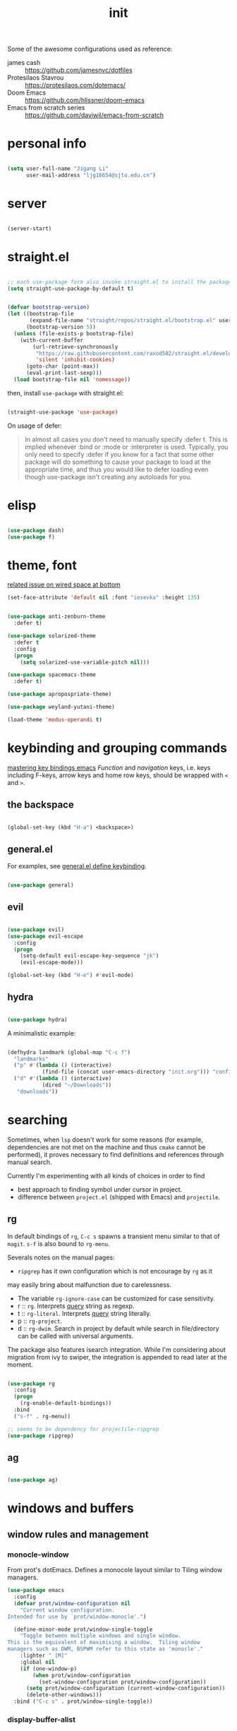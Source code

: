 #+TITLE: init
#+PROPERTY: header-args :tangle init.el :results silent
#+startup: content

Some of the awesome configurations used as reference:

+ james cash :: [[https://github.com/jamesnvc/dotfiles]]
+ Protesilaos Stavrou :: https://protesilaos.com/dotemacs/
+ Doom Emacs :: [[https://github.com/hlissner/doom-emacs]]
+ Emacs from scratch series :: [[https://github.com/daviwil/emacs-from-scratch]]

* personal info

#+begin_src emacs-lisp

  (setq user-full-name "Jigang Li"
        user-mail-address "ljg16654@sjtu.edu.cn")
#+end_src

* server

#+begin_src emacs-lisp

(server-start)
#+end_src

#+RESULTS:

* straight.el

#+begin_src emacs-lisp

  ;; each use-package form also invoke straight.el to install the package
  (setq straight-use-package-by-default t)
#+end_src

#+begin_src emacs-lisp

  (defvar bootstrap-version)
  (let ((bootstrap-file
         (expand-file-name "straight/repos/straight.el/bootstrap.el" user-emacs-directory))
        (bootstrap-version 5))
    (unless (file-exists-p bootstrap-file)
      (with-current-buffer
          (url-retrieve-synchronously
           "https://raw.githubusercontent.com/raxod502/straight.el/develop/install.el"
           'silent 'inhibit-cookies)
        (goto-char (point-max))
        (eval-print-last-sexp)))
    (load bootstrap-file nil 'nomessage))

#+end_src

then, install =use-package= with straight.el:

#+begin_src emacs-lisp

  (straight-use-package 'use-package)
#+end_src

On usage of defer:
#+begin_quote

In almost all cases you don't need to manually specify :defer t. This
is implied whenever :bind or :mode or :interpreter is used. Typically,
you only need to specify :defer if you know for a fact that some other
package will do something to cause your package to load at the
appropriate time, and thus you would like to defer loading even though
use-package isn't creating any autoloads for you.
#+end_quote

* elisp

#+begin_src emacs-lisp

  (use-package dash)
  (use-package f)
#+end_src

* theme, font

[[https://stackoverflow.com/questions/21033270/resizing-echoarea-of-emacsclient][related issue on wired space at bottom]]
#+begin_src emacs-lisp
(set-face-attribute 'default nil :font "iosevka" :height 135)
#+end_src

#+RESULTS:
: t
#+begin_src emacs-lisp

  (use-package anti-zenburn-theme
    :defer t)

  (use-package solarized-theme
    :defer t
    :config
    (progn
      (setq solarized-use-variable-pitch nil)))

  (use-package spacemacs-theme
    :defer t)

  (use-package apropospriate-theme)

  (use-package weyland-yutani-theme)

  (load-theme 'modus-operandi t)
#+end_src

* keybinding and grouping commands

[[https://www.masteringemacs.org/article/mastering-key-bindings-emacs][mastering key bindings emacs]]
/Function/ and /navigation/ keys, i.e. keys including F-keys, arrow keys
and home row keys, should be wrapped with =<= and =>=.


** the backspace

#+begin_src emacs-lisp

  (global-set-key (kbd "H-a") <backspace>)
#+end_src

** general.el

For examples, see [[file:../org-roam/20210113022951-general_el_define_keybinding.org][general.el define keybinding]].

#+begin_src emacs-lisp

  (use-package general)
#+end_src

** evil

#+begin_src emacs-lisp
 
  (use-package evil)
  (use-package evil-escape
    :config
    (progn
      (setq-default evil-escape-key-sequence "jk")
      (evil-escape-mode)))

  (global-set-key (kbd "H-e") #'evil-mode)
#+end_src

** hydra

#+begin_src emacs-lisp

  (use-package hydra)
#+end_src

A minimalistic example:

#+begin_src emacs-lisp

  (defhydra landmark (global-map "C-c f")
    "landmarks"
    ("p" #'(lambda () (interactive)
             (find-file (concat user-emacs-directory "init.org"))) "config")
    ("d" #'(lambda () (interactive)
             (dired "~/Downloads"))
     "downloads"))
#+end_src

* searching

Sometimes, when =lsp= doesn't work for some reasons (for example,
dependencies are not met on the machine and thus =cmake= cannot be
performed), it proves necessary to find definitions and references
through manual search.

Currently I'm experimenting with all kinds of choices in order to find

- best approach to finding symbol under cursor in project.
- difference between =project.el= (shipped with Emacs) and =projectile=.

** rg

In default bindings of =rg=, =C-c s= spawns a transient menu
similar to that of =magit=.
=s-f= is also bound to =rg-menu=.

Severals notes on the manual pages:
- =ripgrep= has it own configuration which is not encourage by =rg= as it
may easily bring about malfunction due to carelessness.
- The variable =rg-ignore-case= can be customized for case sensitivity.
- r :: =rg=. Interprets _query_ string as regexp.
- t :: =rg-literal=. Interprets _query_ string literally.
- p :: =rg-project=.
- d :: =rg-dwim=. Search in project by default while search in
  file/directory can be called with universal arguments.

The package also features isearch integration. While I'm considering
about migration from ivy to swiper, the integration is appended to
read later at the moment.

#+begin_src emacs-lisp

  (use-package rg
    :config
    (progn
      (rg-enable-default-bindings))
    :bind
    ("s-f" . rg-menu))

  ;; seems to be dependency for projectile-ripgrep
  (use-package ripgrep) 
#+end_src

#+RESULTS:

** ag

#+begin_src emacs-lisp

  (use-package ag)
#+end_src

#+RESULTS:

* windows and buffers

** window rules and management
*** monocle-window

From prot's dotEmacs. Defines a monocole layout similar to Tiling
window managers.

#+begin_src emacs-lisp
  (use-package emacs
    :config
    (defvar prot/window-configuration nil
      "Current window configuration.
  Intended for use by `prot/window-monocle'.")

    (define-minor-mode prot/window-single-toggle
      "Toggle between multiple windows and single window.
  This is the equivalent of maximising a window.  Tiling window
  managers such as DWM, BSPWM refer to this state as 'monocle'."
      :lighter " [M]"
      :global nil
      (if (one-window-p)
          (when prot/window-configuration
            (set-window-configuration prot/window-configuration))
        (setq prot/window-configuration (current-window-configuration))
        (delete-other-windows)))
    :bind ("C-c s" . prot/window-single-toggle))
#+end_src

#+RESULTS:
: prot/window-single-toggle

*** display-buffer-alist

[[https://protesilaos.com/dotemacs/#h:3d8ebbb1-f749-412e-9c72-5d65f48d5957][prot window rules]]
[[info:emacs#Window Choice][info:emacs#Window Choice]]

#+begin_src emacs-lisp

  (setq display-buffer-alist
        '(
          ("\\*\\(Flymake\\|Package-Lint\\|vc-git :\\).*"
           (display-buffer-in-side-window)
           (window-height . 0.16)
           (side . top)
           (slot . 0)
           (window-parameters . ((no-other-window . t))))
          ("\\*Messages.*"
           (display-buffer-in-side-window)
           (window-height . 0.16)
           (side . top)
           (slot . 1)
           (window-parameters . ((no-other-window . t))))
          ("\\*\\(Backtrace\\|Warnings\\|Compile-Log\\)\\*"
           (display-buffer-in-side-window)
           (window-height . 0.16)
           (side . top)
           (slot . 2)
           (window-parameters . ((no-other-window . t))))
          ;; bottom side window
          ("\\*\\(Completions\\|Embark Collect Live\\).*"
           (display-buffer-in-side-window)
           (window-height . 0.16)
           (side . bottom)
           (slot . 0)
           (window-parameters . ((no-other-window . t))))
          ;; left side window
          ("\\*Help.*"
           (display-buffer-in-side-window)
           (window-width . 0.20)       ; See the :hook
           (side . left)
           (slot . 0)
           (window-parameters . ((no-other-window . t))))
          ;; right side window
          ("\\*Faces\\*"
           (display-buffer-in-side-window)
           (window-width . 0.25)
           (side . right)
           (slot . 0)
           (window-parameters
            . ((mode-line-format
                . (" "
                   mode-line-buffer-identification)))))
          ("\\*Custom.*"
           (display-buffer-in-side-window)
           (window-width . 0.25)
           (side . right)
           (slot . 1)
           (window-parameters . ((no-other-window . t))))
          ;; bottom buffer (NOT side window)
          ("\\*\\vc-\\(incoming\\|outgoing\\).*"
           (display-buffer-at-bottom))
          ("\\*\\(Output\\|Register Preview\\).*"
           (display-buffer-at-bottom)
           (window-parameters . ((no-other-window . t))))
          ;; ("\\*WordNet.*"
          ;;  (display-buffer-reuse-mode-window display-buffer-at-right)
          ;;  (slot . 0)
          ;;  (window-width . 0.4)
          ;;  )
          ("\\*.*\\([^E]eshell\\|shell\\|v?term\\).*"
           (display-buffer-reuse-mode-window display-buffer-at-bottom)
           (window-height . 0.2)
           ;; (mode . '(eshell-mode shell-mode))
           )))

  (setq window-combination-resize t)
  (setq even-window-sizes 'height-only)
  (setq window-sides-vertical nil)
  (setq switch-to-buffer-in-dedicated-window 'pop)
  (global-set-key (kbd "s-q") #'window-toggle-side-windows)
  (global-set-key (kbd "C-c 2") #'window-toggle-side-windows)
  (add-hook 'help-mode-hook #'visual-line-mode)
  (add-hook 'custom-mode-hook #'visual-line-mode)
#+end_src

#+RESULTS:
| visual-line-mode |

*** window-layout history

Waiting for confirmation before tangling.

#+begin_src emacs-lisp :tangle nil

  (use-package winner
    :hook (after-init-hook . winner-mode)
    :bind (("s-S-<left>" . winner-redo)
           ("s-S-<right>" . winner-undo)))

#+end_src

#+RESULTS:
: winner-undo

** buffer switch

#+begin_src emacs-lisp

  ;; between buffers

  (global-set-key (kbd "s-i") #'ibuffer)
  (global-set-key (kbd "s-<left>") #'previous-buffer)
  (global-set-key (kbd "s-<right>") #'next-buffer)
  (global-set-key (kbd "C-x <return> r")
                  ;; originally bound to
                  ;; revert-buffer-with-coding-system
                  #'revert-buffer)

  ;; inside a tab

  (setq aw-keys
        (list ?a ?s ?d ?f ?j ?k ?l))

  (global-set-key (kbd "χ") #'other-window)
  (global-set-key (kbd "η") #'(lambda () (interactive)
                                  (other-window -1)))
  (global-set-key (kbd "H-s") #'delete-other-windows)

  ;; new tab starts with scratch buffer

  (setq tab-bar-new-tab-choice "*scratch*")

#+end_src

#+RESULTS:
: *scratch*

** tab-bar

#+begin_src emacs-lisp

  (use-package tab-bar
    :init
    (setq tab-bar-close-button-show nil)
    (setq tab-bar-close-last-tab-choice 'tab-bar-mode-disable)
    (setq tab-bar-close-tab-select 'recent)
    (setq tab-bar-new-tab-choice t)
    (setq tab-bar-new-tab-to 'right)
    (setq tab-bar-position nil)
    (setq tab-bar-show nil)
    (setq tab-bar-tab-hints nil)
    (setq tab-bar-tab-name-function 'tab-bar-tab-name-all)
    :config
    (tab-bar-mode -1)
    (tab-bar-history-mode -1))

  (defun prot-tab--tab-bar-tabs ()
    "Return a list of `tab-bar' tabs, minus the current one."
    (mapcar (lambda (tab)
              (alist-get 'name tab))
            (tab-bar--tabs-recent)))

  (defun prot-tab-select-tab-dwim ()
      "Do-What-I-Mean function for getting to a `tab-bar' tab.
  If no other tab exists, create one and switch to it.  If there is
  one other tab (so two in total) switch to it without further
  questions.  Else use completion to select the tab to switch to."
      (interactive)
      (let ((tabs (prot-tab--tab-bar-tabs)))
        (cond ((eq tabs nil)
               (tab-new))
              ((eq (length tabs) 1)
               (tab-next))
              (t
               (tab-bar-switch-to-tab
                (completing-read "Select tab: " tabs nil t))))))

  (defun prot-tab-tab-bar-toggle ()
    "Toggle `tab-bar' presentation."
    (interactive)
    (if (bound-and-true-p tab-bar-mode)
        (progn
          (setq tab-bar-show nil)
          (tab-bar-mode -1))
      (setq tab-bar-show t)
      (tab-bar-mode 1)))

  (defconst tab-leader "C-x t")

  (general-create-definer tab-leader-def
    :prefix tab-leader)

  ;; global hyper leader def
  (tab-leader-def
    "n" 'tab-bar-new-tab
    "r" 'tab-bar-rename-tab
    "k" 'tab-bar-close-tab
    "t" 'prot-tab-tab-bar-toggle
    "<tab>" 'prot-tab-select-tab-dwim)

  (global-set-key (kbd "C-x t t") #'prot-tab-select-tab-dwim)
#+end_src

#+RESULTS:
: prot-tab-select-tab-dwim

** kill buffer
#+begin_src emacs-lisp

  (defun prot-simple-kill-buffer-current (&optional arg)
    "Kill current buffer or abort recursion when in minibuffer.
  With optional prefix ARG (\\[universal-argument]) delete the
  buffer's window as well."
    (interactive "P")
    (if (minibufferp)
        (abort-recursive-edit)
      (kill-buffer (current-buffer)))
    (when (and arg
               (not (one-window-p)))
      (delete-window)))

  (global-set-key (kbd "s-c") #'prot-simple-kill-buffer-current)
  (global-set-key (kbd "s-C") #'(lambda ()
                                  (interactive)
                                  (prot-simple-kill-buffer-current 1)))

#+end_src

#+RESULTS:
| lambda | nil | (interactive) | (prot-simple-kill-buffer-current 1) |

** buffer naming

#+begin_src emacs-lisp

  (global-set-key (kbd "C-c b r") #'rename-buffer)
#+end_src

#+RESULTS:
: rename-buffer

* movement

In buffer or across buffers.
** avy
#+begin_src emacs-lisp

  (use-package avy
    :bind (("M-l" . avy-goto-line)))

  (global-unset-key (kbd "C-'"))
  (global-set-key (kbd "C-'") #'ace-window)
  (global-set-key (kbd "H-d") #'avy-goto-char-2)
  (global-set-key (kbd "H-f") #'avy-goto-char)

#+end_src

#+RESULTS:
: avy-goto-char

jump to left parenthesis/check parens:

#+begin_src emacs-lisp ()

  (global-set-key (kbd "s-9") #'(lambda () (interactive) (avy-goto-char ?\()))
  (global-set-key (kbd "s-(") #'check-parens)

#+end_src

#+RESULTS:
: check-parens

* project

** eyebrowse

|-----------+-----------------------|
| key       | Doom Emacs equivalent |
|-----------+-----------------------|
| C-c C-w c | SPC TAB n             |
| C-c C-w . | ?                     |
| C-c C-w , | SPC TAB r             |
| M-<num>   | M-<num>               |
|-----------+-----------------------|

The shortkeys conflict with org-refile. Since I'm now using EXWM and
considering to use tab-bar-mode for managment of window layout,
tangling is currently disabled.

#+begin_src emacs-lisp :tangle nil

  (use-package eyebrowse
    :diminish eyebrowse-mode
    :config (progn
              (define-key eyebrowse-mode-map (kbd "M-1") 'eyebrowse-switch-to-window-config-1)
              (define-key eyebrowse-mode-map (kbd "M-2") 'eyebrowse-switch-to-window-config-2)
              (define-key eyebrowse-mode-map (kbd "M-3") 'eyebrowse-switch-to-window-config-3)
              (define-key eyebrowse-mode-map (kbd "M-4") 'eyebrowse-switch-to-window-config-4)
              (eyebrowse-mode t)
              (setq eyebrowse-new-workspace t)))
#+end_src

#+RESULTS:
: t

** version control

#+begin_src emacs-lisp

  (use-package magit
    :bind (("C-c g" . magit))
  )
#+end_src

#+RESULTS:
: magit

** projectile
#+begin_src emacs-lisp
(use-package projectile)
(projectile-mode +1)
(define-key projectile-mode-map (kbd "s-p") 'projectile-command-map)
(define-key projectile-mode-map (kbd "C-c p") 'projectile-command-map)
#+end_src

#+RESULTS:
: projectile-command-map

** dumb-jump

#+begin_src emacs-lisp

  (use-package dumb-jump
    :config
    (progn
      (add-hook 'xref-backend-functions #'dumb-jump-xref-activate)
      (setq dumb-jump-debug t)
      (setq dumb-jump-aggressive t)
      (setq dumb-jump-selector 'helm)
      ))

#+end_src

#+RESULTS:
: t

* completion

** helm

*** setup

#+begin_src emacs-lisp

  (use-package helm
    :config
    (progn
      (helm-mode 1)
      ))
#+end_src

#+RESULTS:

#+begin_src emacs-lisp

  (global-set-key (kbd "M-x") #'helm-M-x)
  (global-set-key (kbd "C-x C-f") #'helm-find-files)
  (global-set-key (kbd "s-o") #'helm-buffers-list)
  (global-set-key (kbd "s-O") #'helm-recentf)
  (global-set-key (kbd "M-i") #'helm-imenu)
  (global-set-key (kbd "C-h a") #'helm-apropos)
  (global-set-key (kbd "μ") #'helm-filtered-bookmarks)
  (global-set-key (kbd "C-s-SPC") #'helm-filtered-bookmarks)

#+end_src

#+RESULTS:
: helm-filtered-bookmarks

*** helm extensions

#+begin_src emacs-lisp

   (use-package helm-projectile
     :config
     (progn
       (helm-projectile-on)
       ))

  (global-set-key (kbd "H-SPC") #'helm-projectile)
#+end_src

#+RESULTS:
: helm-projectile

[[https://www.manueluberti.eu/emacs/2020/06/13/helm-wordnut/][blog post on helm-wordnut]]
[[https://github.com/emacs-helm/helm-wordnut/tree/30ead8d9a4046e45b4188bfbd9d4049020ebd6b2][github repo]]
see [[*window rules and management]] for configuration of relevent windows.

#+begin_src emacs-lisp

    (use-package helm-swoop)
    (global-set-key (kbd "C-s") #'swiper)

#+end_src

** ivy, swiper and counsel

#+begin_src emacs-lisp :tangle nil

(use-package ivy
  :config
  (setq ivy-use-virtual-buffers t
	enable-recursive-minibuffers t)
  :bind (("C-s" . swiper)
	 ("C-c C-r" . ivy-resume)
	 ("M-x" . counsel-M-x)
	 ("C-x C-f" . counsel-find-file)))

(ivy-mode 1)
(define-key minibuffer-local-map (kbd "C-r") 'counsel-minibuffer-history)

#+end_src

** yasnippet
The snippets are currently stored in DOOMDIR and I may move them to somewhere else later.
#+begin_src emacs-lisp
  (use-package yasnippet
    :config
    (progn
      (setq yas-snippet-dirs
            (list (concat user-emacs-directory "snippet/")))
      (yas-global-mode)))
#+end_src
#+RESULTS:
: t
** which key
#+begin_src emacs-lisp
  (use-package which-key
    ;; :init (which-key-mode)
    :config
    (setq which-key-idle-delay 0.3))
#+end_src

#+RESULTS:
: t


enhance ivy with ivy-rich: 
#+begin_src emacs-lisp :tangle nil
  (use-package ivy-rich
    :config (ivy-rich-mode +1))
#+end_src

#+RESULTS:
: t

* dired

*** basic

#+begin_src emacs-lisp

  (use-package dired
    :straight nil
    :ensure nil
    :config
    (setq dired-recursive-copies 'always)
    (setq dired-recursive-deletes 'always)
    (setq delete-by-moving-to-trash t)
    (setq dired-listing-switches
          "-AGFhlv --group-directories-first --time-style=long-iso")
    (setq dired-dwim-target t))

#+end_src

#+RESULTS:
: t

#+begin_src emacs-lisp

  (add-hook 'dired-mode
            #'(lambda ()
                (progn
                  (dired-hide-details-mode +1))))
#+end_src

#+RESULTS:
| lambda | nil | (progn (dired-hide-details-mode 1)) |

*** TODO improve
- hide-detail not working
- pipe to shell, group operation

#+begin_src emacs-lisp

  (use-package dired-subtree
    :after dired
    :config
    (progn
      (setq dired-subtree-use-backgrounds nil)
      )
    :bind
    (:map dired-mode-map
          ("<tab>" . dired-subtree-toggle)
          ("C-<tab>" . dired-subtree-cycle)
          ))
#+end_src


#+begin_src emacs-lisp

  (use-package peep-dired
    :bind
    (:map dired-mode-map
     ("`" . peep-dired)
     ))
#+end_src


#+begin_src emacs-lisp

  (use-package dired-filter
    :bind
      (:map dired-mode-map
      ("/" . dired-filter-mark-map)
      )
  )
#+end_src

*** keybinding
The default '^' for =dired-up-directory= feels a bit clumsy.  For such
reason, ';' is binded to the same function in dired-mode using
general.el.

#+begin_src emacs-lisp
  (require 'general)

  (general-define-key
   :keymaps 'dired-mode-map
   ";" #'dired-up-directory
   )

#+end_src

* org

#+begin_src emacs-lisp

  (use-package org
    :config
    (progn
      (setq org-ellipsis " ▾"
            org-hide-emphasis-markers t
            org-imenu-depth 7
            )
      (local-unset-key (kbd "C-'"))
      (font-lock-add-keywords 'org-mode
                              '(("^ *\\([-]\\) "
                                 (0 (prog1 () (compose-region (match-beginning 1) (match-end 1) "•"))))))))

  (general-define-key
   :keymaps 'org-mode-map
   "C-'" #'ace-window)
#+end_src

#+RESULTS:
** appearance

#+RESULTS:
| org-indent-mode | #[0 \301\211\207 [imenu-create-index-function org-imenu-get-tree] 2] | turn-on-org-cdlatex | (lambda nil (org-bullets-mode 1)) | #[0 \300\301\302\303\304$\207 [add-hook change-major-mode-hook org-show-all append local] 5] | #[0 \300\301\302\303\304$\207 [add-hook change-major-mode-hook org-babel-show-result-all append local] 5] | org-babel-result-hide-spec | org-babel-hide-all-hashes |

#+begin_src emacs-lisp

(use-package org-bullets
  :ensure t
  :config
  (add-hook 'org-mode-hook (lambda () (org-bullets-mode 1))))

(add-hook 'org-mode-hook #'org-indent-mode)
#+end_src

** refile
#+begin_src emacs-lisp
  (setq +personal-org-roam-files+ (apply (function append)
				  (mapcar
				   (lambda (directory)
					  (directory-files-recursively directory org-agenda-file-regexp))
				      '("~/org-roam/"))))

  (setq org-refile-targets
	'((nil :maxlevel . 5)
	  (org-agenda-files :maxlevel . 5)
	  (+personal-org-roam-files+ :maxlevel . 5)
	  )
	;; Without this, completers like ivy/helm are only given the first level of
	;; each outline candidates. i.e. all the candidates under the "Tasks" heading
	;; are just "Tasks/". This is unhelpful. We want the full path to each refile
	;; target! e.g. FILE/Tasks/heading/subheading
	org-refile-use-outline-path 'file
	org-outline-path-complete-in-steps nil)
#+end_src

#+RESULTS:

** the todo-keywords cycle
Track state changes.
+ ! :: timestamp 
+ @ :: timestamp with note

#+begin_src emacs-lisp
  (setq org-todo-keywords
	'((sequence "MAYBE(m@)" "TODO(t)" "IN-PROGRESS(i@)" "STUCK(s@/@)" "|" "DONE(d@)" "CANCELLED(c@)")
	  (sequence "REPORT(r)" "BUG(b/@)" "KNOWNCAUSE(k@)" "|" "FIXED(f)")
	  ))
#+end_src

#+RESULTS:
| sequence | MAYBE(m@) | TODO(t)  | IN-PROGRESS(i@) | STUCK(s@/@) |   |          | DONE(d@) | CANCELLED(c@) |
| sequence | REPORT(r) | BUG(b/@) | KNOWNCAUSE(k@)  |             |   | FIXED(f) |          |               |
#+begin_src emacs-lisp
  (setq org-stuck-projects
	;; identify a project with TODO keywords/tags
	;; identify non-stuck state with TODO keywords
	;; identify non-stuck state with tags
	;; regexp match non-stuck projects
	'("-moyu&-MAYBE" ("TODO" "IN-PROGRESS" "BUG" "KNOWNCAUSE") nil ""))
#+end_src

#+RESULTS:
| -moyu&-MAYBE | (TODO IN-PROGRESS BUG KNOWNCAUSE) | nil |   |

** export

#+begin_src emacs-lisp

  (setq org-export-with-toc nil)
#+end_src

** babel
*** basic settings

#+begin_src emacs-lisp

  (setq org-confirm-babel-evaluate nil)
  (setq org-src-window-setup 'current-window)
#+end_src

#+RESULTS:
: current-window

*** languages

Include languages: 
#+begin_src emacs-lisp

  (org-babel-do-load-languages
   'org-babel-load-languages
   '((python . t)
   (emacs-lisp . t)
   (gnuplot . t)
   (shell . t)
   (java . t)
   (C . t)
   (clojure . t)
   (js . t)
   (ditaa . t)
   (dot . t)
   (org . t)
   (latex . t)
   (haskell . t)
   (ditaa . t)
   ))

#+end_src

#+RESULTS:
Set command for python (Ubuntu 20.04 symlinks python to python2.7, so
the default settings calls python2.7).
#+begin_src emacs-lisp

(setq org-babel-python-command "python3")

#+end_src

#+RESULTS:
: python3

#+begin_src python :results output :tangle nil

import sys
print(sys.version)
#+end_src

#+RESULTS:
: 3.8.5 (default, Jul 28 2020, 12:59:40) 
: [GCC 9.3.0]

n** latex
#+begin_src emacs-lisp
(use-package auctex
  :defer t)

(use-package cdlatex
  :hook (org-mode . turn-on-org-cdlatex))
#+end_src

*** TODO rewrite clear cache
#+begin_src emacs-lisp
(defun langou/org-latex-delete-cache () (interactive)
       (delete-directory "~/.emacs.d/.local/cache/org-latex" :RECURSIVE t))
#+end_src

** org-roam

#+begin_src emacs-lisp
  (use-package org-roam
    :commands org-roam-mode
    :init (add-hook 'after-init-hook 'org-roam-mode)
    :config
    (progn
      ;; all subdirectories of org-roam-directory are considered part of
      ;; org-roam regardless of level of nesting.
      (setq org-roam-directory "~/org-roam")
      (setq org-roam-tag-sources
            (list
             'prop
             'last-directory)))
    :bind (
           ("C-c r t" . org-roam-tag-add)
           ))
#+end_src

#+begin_src emacs-lisp

  (defhydra roam (global-map "C-c r")
    "Org Roam"
    ("f" #'org-roam-find-file)
    ("x" #'org-roam-dailies-capture-today)
    ("j" #'org-roam-dailies-today)
    ("i" #'org-roam-insert)
    ("c" #'org-roam-build-cache)
    )

#+end_src

#+begin_src emacs-lisp
(use-package org-roam-server
  :ensure t
  :config
  (setq org-roam-server-host "127.0.0.1"
        org-roam-server-port 8080
        org-roam-server-authenticate nil
        org-roam-server-export-inline-images t
        org-roam-server-serve-files nil
        org-roam-server-served-file-extensions '("pdf" "mp4" "ogv")
        org-roam-server-network-poll t
        org-roam-server-network-arrows nil
        org-roam-server-network-label-truncate t
        org-roam-server-network-label-truncate-length 60
        org-roam-server-network-label-wrap-length 20))
#+end_src

For 'org-roam-dalies' to work, several variables should be set.  The
'org-roam-dailies-directory' is by default understood as subdirectory
of the root 'org-roam-directory'.

It's importance to notice that org-roam's templating system is /not/
compatible with regular 'org-capture'. In fact, improvment have been
made to allow string prefilling:

#+begin_quote
   In org-roam templates, the ‘${var}’ syntax allows for the expansion
of variables, stored in ‘org-roam-capture--info’.  For example, during
‘org-roam-insert’, the user is prompted for a title.  Upon entering a
non-existent title, the ‘title’ key in ‘org-roam-capture--info’ is set
to the provided title.  ‘${title}’ is then expanded into the provided
title during the org-capture process.  Any variables that do not contain
strings, are prompted for values using ‘completing-read’.
#+end_quote

Fuzzy search 'org roam template' in =describe variable= for customizable
template brought with org-roam.

#+begin_src emacs-lisp

  (setq org-roam-dailies-directory "daily/")

  (setq org-roam-dailies-capture-templates
        '(("d" "default" entry
           #'org-roam-capture--get-point
           "* %?"
           :file-name "daily/%<%Y-%m-%d>"
           :head "#+title: %<%Y-%m-%d>\n\n")))
#+end_src

#+RESULTS:
| d | default | entry | #'org-roam-capture--get-point | * %? | :file-name | daily/%<%Y-%m-%d> | :head | #+title: %<%Y-%m-%d> |

** org-capture
[2020-12-24 四] A weired phenomena that I just found is that the
result of using defvar and using string for filename directly is
different!  If I use defvar after =file+headline=, the filename is
understood as a file in the relative path and something like
=~/vanilla/just-for-fun.org= is created (clearly the evaluation
happens in the org file in =~/vanilla=. However, if a string
="just-for-fun.org"= is given instead, Emacs understands it as a file
in my org-directory.

   #+begin_src emacs-lisp
     (defvar +org-capture-journal-file+ "journal.org")
     (defvar +org-capture-todo-file+ "todo.org")
     (defvar +org-capture-notes-file+ "notes.org")
     (defvar +org-capture-just-for-fun-file+ "just-for-fun.org")

     ;;;; org-journal
     (global-set-key (kbd "C-c j") #'(lambda ()
                                       (interactive)
                                       (find-file
                                        (concat org-directory "/journal.org"))))

     (global-set-key (kbd "C-c c") #'org-capture)
     (global-set-key (kbd "H-c") #'org-capture)

     (setq org-capture-templates
             '(("t" "Personal todo" entry
                (file+headline "todo.org" "Inbox")
                "* TODO %?\n%i" :prepend t)

               ("n" "Personal notes" entry
                (file+headline "notes.org" "Inbox")
                "* %U %?\n%i\n%a" :prepend t)

               ("f" "Maybe it would be fun someday..." entry
                (file+headline "just-for-fun.org" "Inbox")
                "* MAYBE %U %?" :prepend t)

               ;; declare root node j
               ("j" "Journal")

               ("ja" "Journal arbitrary recording" entry
                (file+olp+datetree "journal.org")
                "* %?\n%U\n%i" :tree-type week)

               ("jc" "journal clock into something new" entry
                (file+olp+datetree "journal.org")
                "* %?" :clock-in t :clock-keep t :tree-type week)

               ("jn" "journal edit the task currently clocked in" plain
                (clock) "%?" :unnarrowed t)

               ("r" "read later" checkitem
                (file+headline "read-later.org" "Inbox")
                "[ ] %? ")

               ("b" "bug" entry
                (file+headline "bug.org" "Inbox")
                "* BUG %^{header}\n%U\n#+begin_src\n\n%i\n\n#+end_src\n%?")

               ("v" "vocabularies" entry
                (file+headline "voc.org" "inbox")
                "* %<%Y-%m-%d %H:%M:%S>\n:PROPERTIES:\n:ANKI_NOTE_TYPE: Basic\n:ANKI_DECK: langou gre\n:END:\n** Front\n%?\n** Back\n%i\n")
               ))
   #+end_src

   #+RESULTS:
   | t | Personal todo | entry | (file+headline todo.org Inbox) | * TODO [%^{Select the urgency | A | B | C}] %? |
** org-agenda
#+begin_src emacs-lisp
(setq org-agenda-files (apply (function append)
			        (mapcar
			         (lambda (directory)
				        (directory-files-recursively directory org-agenda-file-regexp))
			            '("~/org/"))))
#+end_src

#+RESULTS:
| ~/org/journal/2020-10-25.org | ~/org/journal/2020-10-30.org | ~/org/journal/2020-11-12.org | ~/org/journal/2020-11-13.org | ~/org/journal/2020-11-14.org | ~/org/journal/2020-11-17.org | ~/org/journal/2020-12-20.org | ~/org/bug.org | ~/org/journal.org | ~/org/just-for-fun.org | ~/org/notes.org | ~/org/read-later.org | ~/org/todo.org | ~/org/voc.org |
** habit
#+begin_src emacs-lisp
  (add-to-list 'org-modules 'org-habit)
  (global-set-key (kbd "s-a") #'org-agenda)
#+end_src

#+RESULTS:
: org-agenda

** completion 

#+begin_src emacs-lisp

  (add-to-list 'org-modules 'org-tempo)
  (setq org-structure-template-alist
    '(("a" . "export ascii\n")
      ("c" . "center\n")
      ("C" . "comment\n")
      ("e" . "src emacs-lisp\n")
      ("cp" . "src cpp\n")
      ("py" . "src python\n")
      ("sh" . "src shell")
      ("E" . "export")
      ("h" . "export html\n")
      ("l" . "export latex\n")
      ("q" . "quote\n")
      ("s" . "src")
      ("v" . "verse\n")))
#+end_src

#+RESULTS:
#+begin_example
((a . export ascii
) (c . center
) (C . comment
) (e . src emacs-lisp
) (cp . src cpp
) (py . src python
) (sh . src shell) (E . export) (h . export html
) (l . export latex
) (q . quote
) (s . src) (v . verse
))
#+end_example
** pdf
#+begin_src emacs-lisp

(use-package org-pdftools
  :hook (org-mode . org-pdftools-setup-link))

(use-package org-noter)

(use-package org-noter-pdftools
  :after org-noter
  :config
  (with-eval-after-load 'pdf-annot
    (add-hook 'pdf-annot-activate-handler-functions #'org-noter-pdftools-jump-to-note)))
#+end_src

#+RESULTS:
: t

** misc
*** TODO shortkey conflict 
shortkey of org-mark-ring-goto conflicts with yasnippet.
* miscellaneous

** set debug on error, load custom

#+begin_src emacs-lisp

  (setq debug-on-error nil)
  (setq custom-file (concat user-emacs-directory "custom.el"))
  (load custom-file)

#+end_src

#+RESULTS:
: t

** default browser
#+begin_src emacs-lisp
(setq browse-url-browser-function 'browse-url-firefox)
#+end_src

#+RESULTS:
: browse-url-firefox

** command-log

  #+begin_src emacs-lisp

    (use-package command-log-mode)
  #+end_src
  
** ligature
#+begin_src emacs-lisp
    (defconst lisp--prettify-symbols-alist
	'(("lambda"  . ?λ)))

    (add-hook 'lisp-mode-hook #'(lambda () (interactive)
				 (prettify-symbols-mode +1)))


  (setq python-prettify-symbols-alist
	(list
	 '("lambda"  . ?λ)
	 '("**2" . ?²)
	 '("sum" . ?∑)
	 '("sigma" . ?σ)
	 '("mu" . ?μ)
	 '("theta" . ?θ)
	 '("_0" . ?₀)
	 '("_1" . ?₁)
	 '("_2" . ?₂)
	 ))
#+end_src

#+RESULTS:
: ((lambda . 955) (**2 . 178) (sum . 8721) (sigma . 963) (mu . 956) (theta . 952))

** bookmarks

#+begin_src emacs-lisp

  (global-set-key (kbd "s-m") #'bookmark-set)

#+end_src

In addition, s-<return> is bound to =helm-filtered-bookmarks= in [[*helm]].

** dictionary and web search

#+begin_src emacs-lisp

  (use-package search-web)
  (use-package wordnut)
  (setq search-web-engines
        '(
          ("duck" "https://duckduckgo.com/?q=%s" nil)
          ("github" "https://github.com/search?q=%s" nil)
          ("google" "http://www.google.com/search?q=%s" nil)
          ("google scholar" "https://scholar.google.co.jp/scholar?q=%s" nil)
          ("youtube" "http://www.youtube.com/results?search_type=&search_query=%s&aq=f" External)
          ("emacswiki" "http://www.google.com/cse?cx=004774160799092323420%%3A6-ff2s0o6yi&q=%s&sa=Search" nil)
          ("wikipedia en" "http://www.wikipedia.org/search-redirect.php?search=%s&language=en" nil)
          ("stackoveflow en" "http://stackoverflow.com/search?q=%s" nil)
          ))

  (defhydra define (global-map "s-d")
    "define"
    ("w" wordnut-search "wordnet")
    ("i" search-web "web search")
    ("m" man "man")
    )

#+end_src

#+RESULTS:
: define-word

** transparency

Interactively toggle transparency in winframe.
#+begin_src emacs-lisp

  (defun transparency (value)
    "sets the transparency of the frame window. 0=transparent/100=opaque"
    (interactive "ntransparency value 0 - 100 opaque:")
    (set-frame-parameter (selected-frame) 'alpha value))
#+end_src

#+RESULTS:
: transparency

Transparency at start:

#+begin_src emacs-lisp

  (defvar +frame-transparency+ '(95 95))
  (add-to-list 'default-frame-alist `(alpha . ,+frame-transparency+))

#+end_src

#+RESULTS:
| alpha                | 100 | 100 |
| vertical-scroll-bars |     |     |

** cursor in =-nw= mode

currently disabled as I'm not using evil.
#+begin_src emacs-lisp :tangle nil

  (unless (display-graphic-p)
          (require 'evil-terminal-cursor-changer)
          (evil-terminal-cursor-changer-activate) ; or (etcc-on)
          )
#+end_src

#+RESULTS:

** focused editing

#+begin_src emacs-lisp

  (use-package olivetti
    :config
    (progn
      ;; occupies 7/10 of the window width  
      (setq-default olivetti-body-width 0.7)
      )
    :bind (("C-c f e" . olivetti-mode)))


  (add-hook 'org-mode-hook
            #'(lambda () (interactive)
                (olivetti-mode +1)))
#+end_src

#+RESULTS:
: olivetti-mode

** expand-region.el

#+begin_src emacs-lisp

  (use-package expand-region
    :config
    (progn
      (global-set-key (kbd "C-=") #'er/expand-region)
      ))
#+end_src

#+RESULTS:
: t

** remove unused UI components

#+begin_src emacs-lisp
  (menu-bar-mode -1)
  (tool-bar-mode -1)
  (scroll-bar-mode -1)
  (setq use-file-dialog nil)
  (setq use-dialog-box t)               ; only for mouse events
  ;; (setq inhibit-splash-screen t)
#+end_src

#+RESULTS:
: t

** copy filename

From Doom Emacs. Naming is altered to be consistent with Emacs terms
(yank -> save-to-king-ring).

#+begin_src emacs-lisp

  (defun +default/save-to-king-ring-buffer-filename ()
    "Copy the current buffer's path to the kill ring."
    (interactive)
    (if-let (filename (or buffer-file-name (bound-and-true-p list-buffers-directory)))
        (message (kill-new (abbreviate-file-name filename)))
      (error "Couldn't find filename in current buffer")))

  (global-set-key (kbd "C-c k f")  #'+default/save-to-king-ring-buffer-filename)
#+end_src

#+RESULTS:
: +default/save-to-king-ring-buffer-filename

** make all prompts y or n

#+begin_src emacs-lisp

(fset 'yes-or-no-p 'y-or-n-p)
#+end_src

** yaml

#+begin_src emacs-lisp

(use-package yaml-mode)
#+end_src

#+RESULTS:

** integration with pywal

#+begin_src emacs-lisp :tangle nil

  (straight-use-package
   '(theme-magic
     :host github
     :repo "jcaw/theme-magic"
     :branch "wal-theme-template"))

  (straight-use-package
   '(xresources-theme
     :host github
     :repo "cqql/xresources-theme"))
#+end_src

#+RESULTS:
: t

* lsp

#+begin_src emacs-lisp
  (use-package company
    :config
    (setq company-idle-delay 0)
    )
  (add-hook 'after-init-hook 'global-company-mode)
  (use-package lsp-mode)
  (use-package flycheck)
  (use-package lsp-ui
    :demand flycheck
    :config
    (setq lsp-ui-sideline-show-diagnostics t
          lsp-ui-sideline-show-hover t))
  (use-package lsp-python-ms
    :ensure t
    :init (setq lsp-python-ms-auto-install-server t
                read-process-output-max 1048576)
    :hook (python-mode . (lambda ()
                            (require 'lsp-python-ms)
                            (lsp))))
#+end_src
#+RESULTS:
| doom-modeline-env-setup-python | (lambda nil (require 'lsp-python-ms) (lsp)) | er/add-python-mode-expansions |

* music

** basic setup for emms

- s :: stop
- n :: next

#+begin_src emacs-lisp
  (use-package emms
    :config
    (progn
      (emms-all)
      (emms-default-players)
      (setq emms-source-file-default-directory "~/Music")
      (setq emms-player-mplayer-parameters
	      '("-slave" "-quiet" "-really-quiet" "-novideo"))))

  (global-set-key (kbd "C-c m m") #'emms)
  (global-set-key (kbd "C-c m p") #'emms-add-playlist)
#+end_src

#+RESULTS:
: emms-add-playlist

** TODO improve config
+ block mplayer from poping up

* e-books and documents

** pdf

#+begin_src emacs-lisp :tangle nil
  (straight-use-package
   '(pdf-tools :host github :repo "flatwhatson/pdf-tools" :branch "fix-macros")
   )

  (pdf-tools-install)
#+end_src

#+RESULTS:

#+begin_src emacs-lisp
  (general-define-key
   :keymaps 'pdf-view-mode-map
   "o" #'pdf-outline
   "j" #'pdf-view-next-line-or-next-page
   "k" #'pdf-view-previous-line-or-previous-page
   "]" #'pdf-view-next-page-command
   "[" #'pdf-view-previous-page-command
   "/" #'pdf-occur)
#+end_src

#+RESULTS:

frequently used commands for movement:
- f
- m and '
- /
- SPC S-SPC


** TODO epub, djvu, mobi

* shell and term

** vterm

#+begin_src emacs-lisp

  (use-package vterm)
#+end_src

#+begin_src emacs-lisp

  (use-package vterm-toggle
    :bind
    ("s-v" . vterm-toggle)
    ("s-V" . vterm-toggle-cd)
    )
#+end_src

** eshell

*** git prompt

#+begin_src emacs-lisp

  (use-package eshell-git-prompt
    :config
    (progn
      (eshell-git-prompt-use-theme 'robbyrussell)
      ))
#+end_src

#+RESULTS:
: t

*** keybinding

#+begin_src emacs-lisp

  (global-set-key (kbd "s-e") #'eshell)

#+end_src

[[http://www.howardism.org/Technical/Emacs/eshell-fun.html][eshell pop up window]]

#+begin_src emacs-lisp :tangle nil
  (defun eshell-here ()
    "Opens up a new shell in the directory associated with the
  current buffer's file. The eshell is renamed to match that
  directory to make multiple eshell windows easier."
    (interactive)
    (let* ((parent (if (buffer-file-name)
                       (file-name-directory (buffer-file-name))
                     default-directory))
           (height (/ (window-total-height) 3))
           (name   (car (last (split-string parent "/" t)))))
      (split-window-vertically (- height))
      (other-window 1)
      (eshell "new")
      (rename-buffer (concat "*eshell: " name "*"))

      (insert (concat "ls"))
      (eshell-send-input)))

  (global-set-key (kbd "s-e") 'eshell-here)

  (defun eshell/x ()
    (insert "exit")
    (eshell-send-input)
    (delete-window))
#+end_src

#+RESULTS:
: eshell/x

*** PATH

#+begin_src emacs-lisp

  (setenv "PATH"
    (concat
     ;; manually added
     "/usr/local/cbc/bin" ";"
     "~/.local/bin" ";"
     (getenv "PATH")			; inherited from OS
     )
  )

#+end_src

#+RESULTS:
: /usr/local/cbc/bin;~/.local/bin;/usr/local/cbc/bin;~/.local/bin;/usr/local/cbc/bin;~/.local/bin;/usr/local/cbc/bin;~/.local/bin;/usr/local/cbc/bin;~/.local/bin/usr/local/cbc/bin;/usr/local/sbin:/usr/local/bin:/usr/bin:/usr/bin/site_perl:/usr/bin/vendor_perl:/usr/bin/core_perl

*** alias

The 'alias' command in eshell defines aliases sotre in
=eshell-alias-file=, which is inside the =user-emacs-directory= by
default.

#+begin_quote

   Note that unlike aliases in Bash, arguments must be handled
explicitly.  Typically the alias definition would end in ‘$*’ to pass
all arguments along.  More selective use of arguments via ‘$1’, ‘$2’,
etc., is also possible.  For example, ‘alias mcd 'mkdir $1 && cd $1'’
would cause ‘mcd foo’ to create and switch to a directory called
‘foo’.
#+end_quote

* modeline config

[[https://occasionallycogent.com/custom_emacs_modeline/index.html][A tutorial]]
[[info:emacs#Mode Line][info:emacs#Mode Line]]
[[help:mode-line-format]]
** the default

CS:CH-FR BUF  POS LINE (MAJOR MODE)
+ CS :: coding system.
+ ':' :: eol convention. Unix by default (on my XPS15 9500 running
  Linux). One may also choose Mac or DOS.
+ &optional @ :: for emacsclient.
+ CH :: change(?) 
+ '-' :: becomes '@' if the current buffer is on a remote machine.
+ FR :: only appears on text terminals
+ BUFF :: name of buffer.
+ POS :: position in the buffer.
  
#+begin_src emacs-lisp

  (defun mode-line-format-raw ()
    (interactive)

    (setq mode-line-format
            '("%e" mode-line-front-space mode-line-mule-info mode-line-client
              mode-line-modified mode-line-remote
              mode-line-frame-identification
              mode-line-buffer-identification " " mode-line-position
              (vc-mode vc-mode)
              "  " mode-line-modes mode-line-misc-info mode-line-end-spaces)
  ))
#+end_src

#+begin_src emacs-lisp

  (use-package diminish)
  (diminish 'ivy-mode)
  (diminish 'auto-revert-mode)
  (diminish 'yas-minor-mode)
  (diminish 'org-cdlatex-mode)
  (diminish 'which-key-mode)
  (diminish 'org-roam-mode)
  (diminish 'company-mode)
#+end_src

** doom modeline

#+begin_src emacs-lisp 

  (use-package doom-modeline
    ;; :init (doom-modeline-mode 1)
    :config
    (progn
      (setq doom-modeline-height 15)))

#+end_src

#+RESULTS:
: t

* languages

#+begin_src emacs-lisp
(global-set-key (kbd "H-r") #'compile)
#+end_src

** lisp-general

#+begin_src emacs-lisp

  (use-package lispy)
  (add-hook 'emacs-lisp-mode-hook (lambda () (lispy-mode 1)))
  (add-hook 'racket-mode-hook (lambda () (lispy-mode 1)))
#+end_src

#+begin_src emacs-lisp

  (use-package paren-face)
  (add-hook 'emacs-lisp-mode-hook (lambda () (paren-face-mode 1)))
#+end_src

** racket

#+begin_src emacs-lisp
(use-package racket-mode)
#+end_src

#+RESULTS:

** cmake

#+begin_src emacs-lisp
  (use-package cmake-mode)
#+end_src

#+RESULTS:

** C/C++

*** cpputils-cmake

#+begin_src emacs-lisp :tangle nil

  (use-package cpputils-cmake)

  (add-hook 'c-mode-common-hook
            (lambda ()
              (if (derived-mode-p 'c-mode 'c++-mode)
                  (cppcm-reload-all)
                )))
  ;; OPTIONAL, somebody reported that they can use this package with Fortran
  (add-hook 'c90-mode-hook (lambda () (cppcm-reload-all)))
  ;; OPTIONAL, avoid typing full path when starting gdb
  (global-set-key (kbd "C-c C-g")
   '(lambda ()(interactive) (gud-gdb (concat "gdb --fullname " (cppcm-get-exe-path-current-buffer)))))
  ;; OPTIONAL, some users need specify extra flags forwarded to compiler
  (setq cppcm-extra-preprocss-flags-from-user '("-I/usr/src/linux/include" "-DNDEBUG"))
#+end_src

#+RESULTS:
| -I/usr/src/linux/include | -DNDEBUG |

* EXWM
:PROPERTIES:
:header-args: :tangle nil
:END:

** keybinding

Most keys defined in [[*window and buffer]] are configured as prefix-keys
in exwm windows.  s-<num> switches to <num> th workspace, although
workspace is never used with single monitor (of xps15).

C-p, C-n, C-b, C-f, C-a, C-e are set to send keys to exwm-windows
according to Emacs keybindings (similar to what happens in MacOS and
tweaked gnome).

Firefox provides caret-mode for keyboard-driven text-selection
(Shift + Movement to select). Together with =M-w= configured to send =C-c=
to the exwm-windows, a relatively consistent experience of copying is
achieved.

#+begin_src emacs-lisp 
  (use-package exwm
    :config
    (progn
      (setq exwm-workspace-number 3)
      (setq exwm-input-prefix-keys
            `(?\C-x
              ?\s-o ;; switch-to-buffer
              ?\s-i ;; ibuffer
              ?\s-j ;; window switch
              ?\s-c ;; kill window
              ?\s-C ;; kill buffer and window(if not single)
              ?\s-k ;; window switch
              ?\s-v ;; vterm
              ?\s-s ;; single-window-toggle
              ?\s-e ;; eshell
              ?\s-q ;; toggle side windows
              ?\s-t ;; toggle touchpad
              ?\s-d ;; helm-wordnut
              ?\C-u ;; general command
              ?\C-h ;; help
              ?\M-x
              ?\M-&
              ?\M-:
              ?\H-c ;; org-capture
              ?\H-s ;; kill other windows
              ?\C-\ ))
      (setq exwm-input-global-keys
            `(([?\s-r] . exwm-reset)
              ([?\s-w] . exwm-workspace-switch)
              ([?\s-\;] . (lambda (command)
                            (interactive (list (read-shell-command "$ ")))
                            (start-process-shell-command command nil command)))
              ,@(mapcar (lambda (i)
                          `(,(kbd (format "s-%d" i)) .
                            (lambda ()
                              (interactive)
                              (exwm-workspace-switch-create ,i))))
                        (number-sequence 0 2))))
      (exwm-input-set-simulation-keys
       '(([?\C-b] . left)
         ([?\C-f] . right)
         ([?\C-p] . up)
         ([?\C-n] . down)
         ([?\C-a] . home)
         ([?\C-e] . end)
         ([?\M-w] . [?\C-c])
         ;; ([?\M-b] . [?\C-?\<left>])
         ;; ([?\M-f] . [?\C-?\<left>])
         ))
      (setq exwm-workspace-warp-cursor t
            mouse-autoselect-window t
            focus-follows-mouse t)
      ;; (exwm-enable)
      ))
#+end_src

#+RESULTS:
: t

Ocassionly, key-sequences intercepted by Emacs can be send after C-q.
s-SPC runs #'counsel-linux-app and s-<tab> toggles tab selection.

#+begin_src emacs-lisp

  ;; After C-q, send key to the window 
  (define-key exwm-mode-map [?\C-q] 'exwm-input-send-next-key)
  (exwm-input-set-key (kbd "s-SPC") 'counsel-linux-app)

#+end_src

** window configuring

#+begin_src emacs-lisp

  (defun efs/run-in-background (command)
    (let ((command-parts (split-string command "[ ]+")))
      (apply #'call-process `(,(car command-parts) nil 0 nil ,@(cdr command-parts)))))

  (defun efs/exwm-init-hook ()
    ;; Make workspace 1 be the one where we land at startup
    (exwm-workspace-switch-create 1)

    ;; Start the Polybar panel
    (exwm-outer-gaps-mode)
    (efs/start-panel)

    ;; Launch apps that will run in the background
    ;; (efs/run-in-background "dunst")
    ;; (efs/run-in-background "nm-applet")
    ;; (efs/run-in-background "pasystray")
    ;; (efs/run-in-background "blueman-applet")

  (defun efs/exwm-update-class ()
    (exwm-workspace-rename-buffer exwm-class-name))

  (defun efs/exwm-update-title ()
    (pcase exwm-class-name
      ("Firefox" (exwm-workspace-rename-buffer (format "Firefox: %s" exwm-title)))
      )))

  ;; This function isn't currently used, only serves as an example how to
  ;; position a window
  (defun efs/position-window ()
    (let* ((pos (frame-position))
	   (pos-x (car pos))
	    (pos-y (cdr pos)))
      (exwm-floating-move (- pos-x) (- pos-y))))

  (defun efs/configure-window-by-class ()
    (interactive)
    (pcase exwm-class-name
      ("electron-ssr" (exwm-floating-toggle-floating))))

  ;; When EXWM starts up, do some extra confifuration
  (add-hook 'exwm-init-hook #'efs/exwm-init-hook)

  ;; When window "class" updates, use it to set the buffer name
  (add-hook 'exwm-update-class-hook #'efs/exwm-update-class)

  ;; When window title updates, use it to set the buffer name
  (add-hook 'exwm-update-title-hook #'efs/exwm-update-title)

  ;; Configure windows as they're created
  (add-hook 'exwm-manage-finish-hook #'efs/configure-window-by-class)

#+end_src

#+RESULTS:
| efs/configure-window-by-class |


** useless gaps

[[https://github.com/lucasgruss/exwm-outer-gaps][the repo]] hasn't yet been submitted to MELPA.

#+begin_src emacs-lisp

  (straight-use-package
   '(exwm-outer-gaps :host github :repo "lucasgruss/exwm-outer-gaps")
   )

  (setq exwm-outer-gaps-width [25 25 25 25])
  (global-set-key (kbd "H-G") #'exwm-outer-gaps-mode)
  (global-set-key (kbd "C-c 1") #'exwm-outer-gaps-mode)

#+end_src

#+RESULTS:
: t

** desktop environment

Get more decent.

- Volume: amixer
- Brightness: brightnessctl
- Screenshot: scrot
- Screenlock: slock
- Keyboard backlight: upower
- Wifi and bluetooth: TLP
- Music: playerctl

#+begin_src emacs-lisp

  (use-package desktop-environment)
  (desktop-environment-mode)
#+end_src

#+RESULTS:
: t

** workspaces and monitors
Make sure xrandr update refresh EXWM frames.
Assign workspaces to monitors.
#+begin_src emacs-lisp
  (require 'exwm-randr)
  (setq exwm-randr-workspace-monitor-plist '(1 "DP-1-2" 1 "DP-2" 1 "DP-1-1" 1 "DP-1"))
  (exwm-randr-enable)
#+end_src

#+RESULTS:
| exwm-randr--exit | exwm-systemtray--exit |

#+begin_src emacs-lisp
  (defun efs/run-in-background (command)
    (let ((command-parts (split-string command "[ ]+")))
      (apply #'call-process `(,(car command-parts) nil 0 nil ,@(cdr command-parts)))))

  (defun efs/update-displays ()
    (efs/run-in-background "autorandr --change --force")
    (message "Display config: %s"
	     (string-trim (shell-command-to-string "autorandr --current"))))

  (add-hook 'exwm-randr-screen-change-hook #'efs/update-displays)
  (efs/update-displays)

#+end_src

** wallpaper

#+begin_src emacs-lisp :tangle nil :eval never 

(defun wallpaper--scaling ()
  "Return the wallpaper scaling style to use."
  (cl-case wallpaper-scaling
    (scale "--bg-scale ")
    (max "--bg-max ")
    (fill "--bg-fill ")
    (tile "--bg-tile ")
    (center "--bg-center ")))
#+end_src

#+begin_src emacs-lisp

  (unless (executable-find "feh")
    (display-warning 'wallpaper "External command `feh' not found!"))

  ;; This is an example `use-package' configuration
  ;; It is not tangled into wallpaper.el
  (use-package wallpaper
    :ensure t
    :hook ((exwm-randr-screen-change . wallpaper-set-wallpaper)
           (after-init . wallpaper-cycle-mode))
    :custom ((wallpaper-cycle-single t)
             (wallpaper-scaling 'fill)
             (wallpaper-cycle-interval 45)
             (wallpaper-cycle-directory "~/Pictures/Wallpapers")))

#+end_src

** polybar

#+begin_src emacs-lisp

  (defvar efs/polybar-process nil
    "Holds the process of the running Polybar instance, if any")

  (defun efs/kill-panel ()
    (interactive)
    (when efs/polybar-process
      (ignore-errors
        (kill-process efs/polybar-process)))
    (setq efs/polybar-process nil))

  (defun efs/start-panel ()
    (interactive)
    (efs/kill-panel)
    (setq efs/polybar-process (start-process-shell-command "polybar" nil "polybar panel")))

  (defun efs/send-polybar-hook (module-name hook-index)
    (start-process-shell-command "polybar-msg" nil (format "polybar-msg hook %s %s" module-name hook-index)))

  (defun efs/polybar-exwm-workspace ()
    (pcase exwm-workspace-current-index
      (0 "")
      (1 "")
      (2 "")
      (3 "")
      (4 "")))

  (defun efs/send-polybar-exwm-workspace ()
    (efs/send-polybar-hook "exwm-workspace" 1))

  (defun langou/toggle-touchpad ()
    (interactive)
    (start-process-shell-command "exec" nil "exec ~/.dwm/toggleTouchpad.sh"))

  (global-set-key (kbd "s-t") #'langou/toggle-touchpad)

  ;; Update panel indicator when workspace changes
  (add-hook 'exwm-workspace-switch-hook #'efs/send-polybar-exwm-workspace)

#+end_src

#+RESULTS:
| efs/send-polybar-exwm-workspace | doom-modeline-set-selected-window |

#+begin_src conf :tangle nil

  ; Docs: https://github.com/polybar/polybar
  ;==========================================================

  [settings]
  screenchange-reload = true

  [global/wm]
  margin-top = 0
  margin-bottom = 0

  [colors]
  background = #f0232635
  background-alt = #576075
  foreground = #A6Accd
  foreground-alt = #555
  primary = #ffb52a
  secondary = #e60053
  alert = #bd2c40
  underline-1 = #c792ea

  [bar/panel]
  width = 100%
  height = 35
  offset-x = 0
  offset-y = 0
  fixed-center = true
  enable-ipc = true

  background = ${colors.background}
  foreground = ${colors.foreground}

  line-size = 2
  line-color = #f00

  border-size = 0
  border-color = #00000000

  padding-top = 5
  padding-left = 1
  padding-right = 1

  module-margin = 1

  font-0 = "Cantarell:size=18:weight=bold;2"
  font-1 = "Font Awesome:size=14;2"
  font-2 = "Material Icons:size=20;5"
  font-3 = "Fira Mono:size=13;-3"

  modules-left = exwm-workspace
  modules-right = cpu temperature battery date

  tray-position = right
  tray-padding = 2
  tray-maxsize = 28

  cursor-click = pointer
  cursor-scroll = ns-resize

  [module/exwm-workspace]
  type = custom/ipc
  hook-0 = emacsclient -e "exwm-workspace-current-index" | sed -e 's/^"//' -e 's/"$//'
  initial = 1
  format-underline = ${colors.underline-1}
  format-padding = 1

  [module/cpu]
  type = internal/cpu
  interval = 2
  format = <label> <ramp-coreload>
  format-underline = ${colors.underline-1}
  click-left = emacsclient -e "(proced)"
  label = %percentage:2%%
  ramp-coreload-spacing = 0
  ramp-coreload-0 = ▁
  ramp-coreload-0-foreground = ${colors.foreground-alt}
  ramp-coreload-1 = ▂
  ramp-coreload-2 = ▃
  ramp-coreload-3 = ▄
  ramp-coreload-4 = ▅
  ramp-coreload-5 = ▆
  ramp-coreload-6 = ▇

  [module/date]
  type = internal/date
  interval = 5

  date = "%a %b %e"
  date-alt = "%A %B %d %Y"

  time = %l:%M %p
  time-alt = %H:%M:%S

  format-prefix-foreground = ${colors.foreground-alt}
  format-underline = ${colors.underline-1}

  label = %date% %time%

  [module/battery]
  type = internal/battery
  battery = BAT0
  adapter = ADP1
  full-at = 98
  time-format = %-l:%M

  label-charging = %percentage%% / %time%
  format-charging = <animation-charging> <label-charging>
  format-charging-underline = ${colors.underline-1}

  label-discharging = %percentage%% / %time%
  format-discharging = <ramp-capacity> <label-discharging>
  format-discharging-underline = ${self.format-charging-underline}

  format-full = <ramp-capacity> <label-full>
  format-full-underline = ${self.format-charging-underline}

  ramp-capacity-0 = 
  ramp-capacity-1 = 
  ramp-capacity-2 = 
  ramp-capacity-3 = 
  ramp-capacity-4 = 

  animation-charging-0 = 
  animation-charging-1 = 
  animation-charging-2 = 
  animation-charging-3 = 
  animation-charging-4 = 
  animation-charging-framerate = 750

  [module/temperature]
  type = internal/temperature
  thermal-zone = 0
  warn-temperature = 60

  format = <label>
  format-underline = ${colors.underline-1}
  format-warn = <label-warn>
  format-warn-underline = ${self.format-underline}

  label = %temperature-c%
  label-warn = %temperature-c%!
  label-warn-foreground = ${colors.secondary}

#+end_src

* save sessions

- desktop-save :: manual save
- desktop-save-mode :: non nil if the /mode/ is enabled
- desktop-change-dir :: save current desktop and reload one saved in
  another directory.
- desktop-revert :: reverts to the desktop /previously reloaded/.
- desktop-path :: list of directories to search for the desktop file.
- desktop-clear :: kills all buffers except internal ones, and clears
  the global variables listed in ‘desktop-globals-to-clear’. Variable
  can be set to preserve some buffers matching certain regexp.

  The =--no-desktop= option can be passed
  so that no saved desktop wouldn't be reloaded.

#+begin_src emacs-lisp

(desktop-save-mode nil)
#+end_src

#+RESULTS:
: t

* eaf

experimental.  By default it override some tools that I've been
familiar with (like pdf-tools).  Only used after manual execution of
code block.

#+begin_src emacs-lisp :tangle nil

  (add-to-list 'load-path "~/vanilla/site-lisp/emacs-application-framework/")
  (require 'eaf)
#+end_src

#+begin_src emacs-lisp :tangle nil :eval never

(use-package eaf
  :custom
  (eaf-browser-continue-where-left-off t)
  :config
  (eaf-setq eaf-browser-enable-adblocker "true")
  (eaf-bind-key scroll_up "C-n" eaf-pdf-viewer-keybinding)
  (eaf-bind-key scroll_down "C-p" eaf-pdf-viewer-keybinding)
  (eaf-bind-key take_photo "p" eaf-camera-keybinding)
  (eaf-bind-key nil "M-q" eaf-browser-keybinding)) ;; unbind, see more in the Wiki
#+end_src

#+RESULTS:
: t

* workflow

This is a special section dedicated to describe the ideal workflow
that this configuration seeks to provide. For easier maintenance it
shall not contain any source block to tangle.

** switch buffer

In EXWM, emacs buffer and application presented in X windows are
treated equally in buffer lists.

in =helm-buffer-list=, the list can be quickly narrowed with

- name of the buffer
- major mode via =*[pattern to match major mode]= or =*![pattern to match major mode]=
- directory with =/[pattern to match directory]= or '!' after '/' for negation
- include text via '@[pattern to match text]' or '!' after '@' for negation

#+begin_quote

‘helm-buffers-fuzzy-matching’ turns on fuzzy matching on buffer names, but not
on directory names or major modes.  A pattern starting with "^" disables fuzzy
matching and matches by exact regexp.

#+end_quote

Unfortunately, the content of other applications is not accessible to
emacs. Even for [[*eaf]] buffer, the content of webpage/pdf(?) is not accessible
to helm.

frequently used actions on buffer:
- C-c o :: open in other window
  
** maintenance

Periodic activities that clears whatever impedes progress along a
clean workflow. It remains to observe whether dedicatin into
maintenance could defy the meaning of its own existence.

- bookmark cleaning
- check agenda

** code reading

- peep-dired + dired-subtree :: for brief grasp of file structure
- ? :: take note on file structure
- s-m :: bookmark
- ? :: capture template for specific code

- s-p f :: helm-projectile-find-file
- s-f d :: rg-dwim
- s-f r :: regexp search in chosen directory

** debug

- ? :: solution from br
- H-c b / C-c c b :: capture bug from command line (requires manual
  selection)

** note taking 

explicate how objects of note-taking are classified and
located/refiled/archived.


* anki

anki-editor provides anki-integration with org-mode.
see [[*org-capture]] for capture-templates creating anki entries.

#+begin_src emacs-lisp

  (use-package anki-editor)
#+end_src

#+RESULTS:

* meta

Automatically tangle /this file/ on save.

#+begin_src emacs-lisp

  (defun efs/org-babel-tangle-config ()
    (when (string-equal (file-name-directory (buffer-file-name))
                        (expand-file-name user-emacs-directory))
      ;; Dynamic scoping to the rescue
      (let ((org-confirm-babel-evaluate nil))
        (org-babel-tangle))))

  (add-hook 'org-mode-hook (lambda () (add-hook 'after-save-hook #'efs/org-babel-tangle-config)))

#+end_src

#+RESULTS:
| (lambda nil (add-hook 'after-save-hook #'efs/org-babel-tangle-config)) | org-tempo-setup | #[0 \301\211\207 [imenu-create-index-function org-imenu-get-tree] 2] | org-pdftools-setup-link | turn-on-org-cdlatex | org-indent-mode | (lambda nil (org-bullets-mode 1)) | #[0 \300\301\302\303\304$\207 [add-hook change-major-mode-hook org-show-all append local] 5] | #[0 \300\301\302\303\304$\207 [add-hook change-major-mode-hook org-babel-show-result-all append local] 5] | org-babel-result-hide-spec | org-babel-hide-all-hashes |


